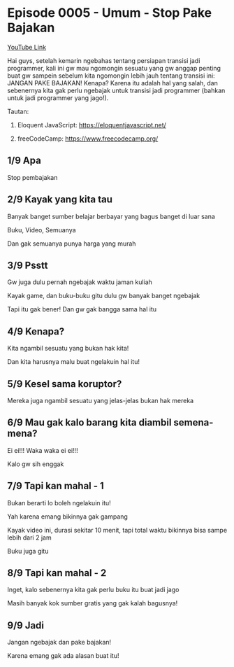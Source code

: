 * Episode 0005 - Umum - Stop Pake Bajakan

[[https://www.youtube.com/watch?v=Z1lri7YKlsY][YouTube Link]]

Hai guys, setelah kemarin ngebahas tentang persiapan transisi jadi programmer, kali ini gw mau ngomongin sesuatu yang gw anggap penting buat gw sampein sebelum kita ngomongin lebih jauh tentang transisi ini: JANGAN PAKE BAJAKAN! Kenapa? Karena itu adalah hal yang salah, dan sebenernya kita gak perlu ngebajak untuk transisi jadi programmer (bahkan untuk jadi programmer yang jago!).

Tautan:

1. Eloquent JavaScript: https://eloquentjavascript.net/

2. freeCodeCamp: https://www.freecodecamp.org/

** 1/9 Apa

Stop pembajakan

** 2/9 Kayak yang kita tau

Banyak banget sumber belajar berbayar yang bagus banget di luar sana

Buku, Video, Semuanya

Dan gak semuanya punya harga yang murah

** 3/9 Psstt

Gw juga dulu pernah ngebajak waktu jaman kuliah

Kayak game, dan buku-buku gitu dulu gw banyak banget ngebajak

Tapi itu gak bener! Dan gw gak bangga sama hal itu

** 4/9 Kenapa?

Kita ngambil sesuatu yang bukan hak kita!

Dan kita harusnya malu buat ngelakuin hal itu!

** 5/9 Kesel sama koruptor?

Mereka juga ngambil sesuatu yang jelas-jelas bukan hak mereka

** 6/9 Mau gak kalo barang kita diambil semena-mena?

Ei ei!!! Waka waka ei ei!!!

Kalo gw sih enggak

** 7/9 Tapi kan mahal - 1

Bukan berarti lo boleh ngelakuin itu!

Yah karena emang bikinnya gak gampang

Kayak video ini, durasi sekitar 10 menit, tapi total waktu bikinnya bisa sampe lebih dari 2 jam

Buku juga gitu

** 8/9 Tapi kan mahal - 2

Inget, kalo sebenernya kita gak perlu buku itu buat jadi jago

Masih banyak kok sumber gratis yang gak kalah bagusnya!

** 9/9 Jadi

Jangan ngebajak dan pake bajakan!

Karena emang gak ada alasan buat itu!
